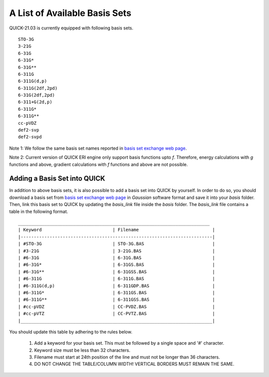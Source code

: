 A List of Available Basis Sets
^^^^^^^^^^^^^^^^^^^^^^^^^^^^^^

QUICK-21.03 is currently equipped with following basis sets. 

::

  STO-3G      
  3-21G       
  6-31G       
  6-31G*      
  6-31G**     
  6-311G      
  6-311G(d,p)
  6-311G(2df,2pd)
  6-31G(2df,2pd)
  6-311+G(2d,p) 
  6-311G*     
  6-311G**    
  cc-pVDZ       
  def2-svp
  def2-svpd

Note 1: We follow the same basis set names reported in `basis set exchange web page <https://www.basissetexchange.org/>`_. 

Note 2: Current version of QUICK ERI engine only support basis functions upto *f*. Therefore, energy calculations with *g* 
functions and above, gradient calculations with *f* functions and above are not possible.  

Adding a Basis Set into QUICK 
*****************************

In addition to above basis sets, it is also possible to add a basis set into QUICK by yourself. In order to do so, you should download a basis set from `basis set exchange web page <https://www.basissetexchange.org/>`_ in *Gaussian* software format and save it into your *basis* folder. Then, link this basis set to QUICK by updating the *basis_link* file inside the *basis* folder. The *basis_link* file contains a table in the following format.

::

 _________________________________________________________________________ 
 | Keyword                           | Filename                            |
 |-------------------------------------------------------------------------|
 | #STO-3G                           | STO-3G.BAS                          |
 | #3-21G                            | 3-21G.BAS                           |
 | #6-31G                            | 6-31G.BAS                           |
 | #6-31G*                           | 6-31GS.BAS                          |
 | #6-31G**                          | 6-31GSS.BAS                         |
 | #6-311G                           | 6-311G.BAS                          |
 | #6-311G(d,p)                      | 6-311GDP.BAS                        |
 | #6-311G*                          | 6-311GS.BAS                         |
 | #6-311G**                         | 6-311GSS.BAS                        |
 | #cc-pVDZ                          | CC-PVDZ.BAS                         |
 | #cc-pVTZ                          | CC-PVTZ.BAS                         |
 |_________________________________________________________________________|    
         
You should update this table by adhering to the rules below. 

 1. Add a keyword for your basis set. This must be followed by a single space and '#' character.

 2. Keyword size must be less than 32 characters.

 3. Filename must start at 24th position of the line and must not be longer than 36 characters.

 4. DO NOT CHANGE THE TABLE/COLUMN WIDTH! VERTICAL BORDERS MUST REMAIN THE SAME.  

